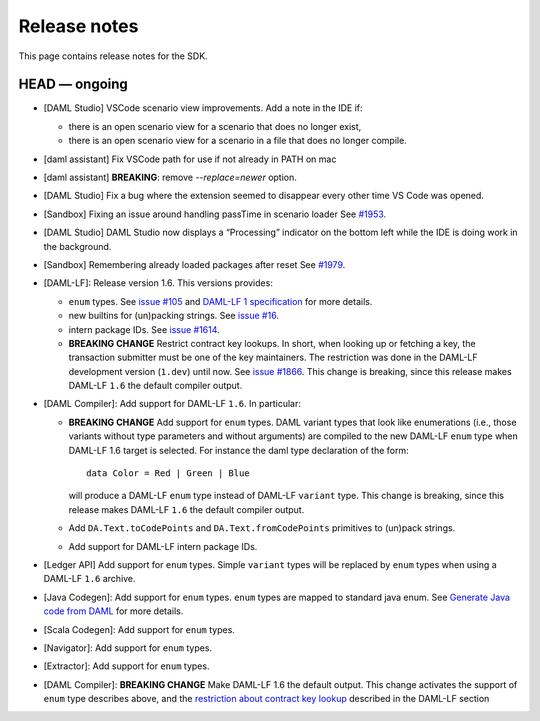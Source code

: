 .. Copyright (c) 2019 Digital Asset (Switzerland) GmbH and/or its affiliates. All rights reserved.
.. SPDX-License-Identifier: Apache-2.0

Release notes
#############

This page contains release notes for the SDK.

HEAD — ongoing
--------------

- [DAML Studio] VSCode scenario view improvements. Add a note in the IDE if:

  + there is an open scenario view for a scenario that does no longer exist,

  + there is an open scenario view for a scenario in a file that does no longer compile.

- [daml assistant] Fix VSCode path for use if not already in PATH on mac
- [daml assistant] **BREAKING**: remove `--replace=newer` option.
- [DAML Studio] Fix a bug where the extension seemed to disappear every other
  time VS Code was opened.

- [Sandbox] Fixing an issue around handling passTime in scenario loader
  See `#1953 <https://github.com/digital-asset/daml/issues/1953>`__.
- [DAML Studio] DAML Studio now displays a “Processing” indicator on the bottom
  left while the IDE is doing work in the background.
- [Sandbox] Remembering already loaded packages after reset
  See `#1979 <https://github.com/digital-asset/daml/issues/1953>`__.

- [DAML-LF]: Release version 1.6. This versions provides:

  + ``enum`` types. See `issue #105
    <https://github.com/digital-asset/daml/issues/105>`__ and `DAML-LF 1
    specification <https://github.com/digital-asset/daml/blob/master/daml-lf/spec/daml-lf-1.rst>`__
    for more details.

  + new builtins for (un)packing strings. See `issue #16
    <https://github.com/digital-asset/daml/issues/16>`__.

  + intern package IDs. See `issue #1614
    <https://github.com/digital-asset/daml/pull/1614>`__.

  + **BREAKING CHANGE** Restrict contract key lookups. In short, when looking
    up or fetching a key, the transaction submitter must be one of the key
    maintainers. The restriction was done in the DAML-LF development version
    (``1.dev``) until now.
    See `issue #1866 <https://github.com/digital-asset/daml/issues/1866>`__.
    This change is breaking, since this release makes DAML-LF ``1.6`` the
    default compiler output.

- [DAML Compiler]: Add support for DAML-LF ``1.6``. In particular:

  + **BREAKING CHANGE** Add support for ``enum`` types. DAML variant types
    that look like enumerations (i.e., those variants without type parameters
    and without arguments) are compiled to the new DAML-LF ``enum`` type when
    DAML-LF 1.6 target is selected. For instance the daml type declaration of
    the form::

      data Color = Red | Green | Blue

    will produce a DAML-LF ``enum`` type instead of DAML-LF ``variant`` type.
    This change is breaking, since this release makes DAML-LF ``1.6`` the
    default compiler output.

  + Add ``DA.Text.toCodePoints`` and ``DA.Text.fromCodePoints`` primitives to
    (un)pack strings.

  + Add support for DAML-LF intern package IDs.

- [Ledger API] Add support for ``enum`` types. Simple ``variant`` types will
  be replaced by ``enum`` types when using a DAML-LF ``1.6`` archive.

- [Java Codegen]: Add support for ``enum`` types. ``enum`` types are mapped to
  standard java enum. See `Generate Java code from DAML
  <https://github.com/digital-asset/daml/blob/master/docs/source/app-dev/bindings-java/codegen.rst>`__
  for more details.

- [Scala Codegen]: Add support for ``enum`` types.

- [Navigator]: Add support for ``enum`` types.

- [Extractor]: Add support for ``enum`` types.

- [DAML Compiler]: **BREAKING CHANGE** Make DAML-LF 1.6 the default output.
  This change activates the support of ``enum`` type describes above, and the
  `restriction about contract key lookup
  <https://github.com/digital-asset/daml/issues/1866>`__ described in the
  DAML-LF section
